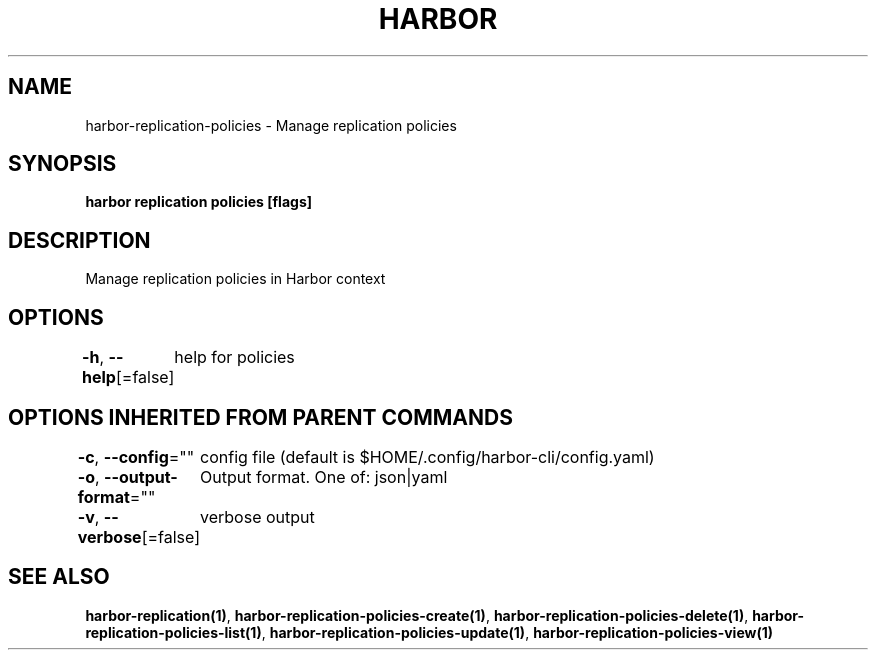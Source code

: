 .nh
.TH "HARBOR" "1"  "Harbor Community" "Harbor User Manuals"

.SH NAME
harbor-replication-policies - Manage replication policies


.SH SYNOPSIS
\fBharbor replication policies [flags]\fP


.SH DESCRIPTION
Manage replication policies in Harbor context


.SH OPTIONS
\fB-h\fP, \fB--help\fP[=false]
	help for policies


.SH OPTIONS INHERITED FROM PARENT COMMANDS
\fB-c\fP, \fB--config\fP=""
	config file (default is $HOME/.config/harbor-cli/config.yaml)

.PP
\fB-o\fP, \fB--output-format\fP=""
	Output format. One of: json|yaml

.PP
\fB-v\fP, \fB--verbose\fP[=false]
	verbose output


.SH SEE ALSO
\fBharbor-replication(1)\fP, \fBharbor-replication-policies-create(1)\fP, \fBharbor-replication-policies-delete(1)\fP, \fBharbor-replication-policies-list(1)\fP, \fBharbor-replication-policies-update(1)\fP, \fBharbor-replication-policies-view(1)\fP